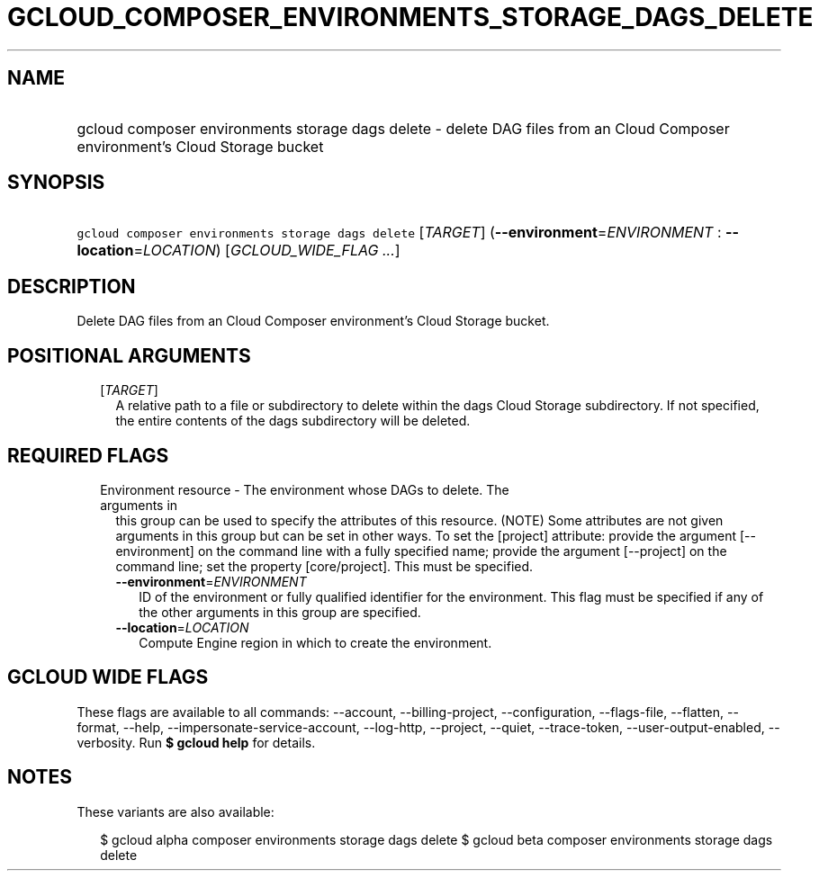 
.TH "GCLOUD_COMPOSER_ENVIRONMENTS_STORAGE_DAGS_DELETE" 1



.SH "NAME"
.HP
gcloud composer environments storage dags delete \- delete DAG files from an Cloud Composer environment's Cloud Storage bucket



.SH "SYNOPSIS"
.HP
\f5gcloud composer environments storage dags delete\fR [\fITARGET\fR] (\fB\-\-environment\fR=\fIENVIRONMENT\fR\ :\ \fB\-\-location\fR=\fILOCATION\fR) [\fIGCLOUD_WIDE_FLAG\ ...\fR]



.SH "DESCRIPTION"

Delete DAG files from an Cloud Composer environment's Cloud Storage bucket.



.SH "POSITIONAL ARGUMENTS"

.RS 2m
.TP 2m
[\fITARGET\fR]
A relative path to a file or subdirectory to delete within the dags Cloud
Storage subdirectory. If not specified, the entire contents of the dags
subdirectory will be deleted.


.RE
.sp

.SH "REQUIRED FLAGS"

.RS 2m
.TP 2m

Environment resource \- The environment whose DAGs to delete. The arguments in
this group can be used to specify the attributes of this resource. (NOTE) Some
attributes are not given arguments in this group but can be set in other ways.
To set the [project] attribute: provide the argument [\-\-environment] on the
command line with a fully specified name; provide the argument [\-\-project] on
the command line; set the property [core/project]. This must be specified.

.RS 2m
.TP 2m
\fB\-\-environment\fR=\fIENVIRONMENT\fR
ID of the environment or fully qualified identifier for the environment. This
flag must be specified if any of the other arguments in this group are
specified.

.TP 2m
\fB\-\-location\fR=\fILOCATION\fR
Compute Engine region in which to create the environment.


.RE
.RE
.sp

.SH "GCLOUD WIDE FLAGS"

These flags are available to all commands: \-\-account, \-\-billing\-project,
\-\-configuration, \-\-flags\-file, \-\-flatten, \-\-format, \-\-help,
\-\-impersonate\-service\-account, \-\-log\-http, \-\-project, \-\-quiet,
\-\-trace\-token, \-\-user\-output\-enabled, \-\-verbosity. Run \fB$ gcloud
help\fR for details.



.SH "NOTES"

These variants are also available:

.RS 2m
$ gcloud alpha composer environments storage dags delete
$ gcloud beta composer environments storage dags delete
.RE

